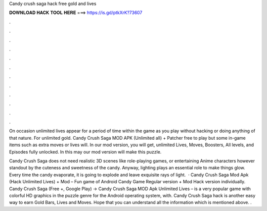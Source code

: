 Candy crush saga hack free gold and lives



𝐃𝐎𝐖𝐍𝐋𝐎𝐀𝐃 𝐇𝐀𝐂𝐊 𝐓𝐎𝐎𝐋 𝐇𝐄𝐑𝐄 ===> https://is.gd/ptkXrK?73607



.



.



.



.



.



.



.



.



.



.



.



.

On occasion unlimited lives appear for a period of time within the game as you play without hacking or doing anything of that nature. For unlimited gold. Candy Crush Saga MOD APK (Unlimited all) + Patcher free to play but some in-game items such as extra moves or lives will. In our mod version, you will get, unlimited Lives, Moves, Boosters, All levels, and Episodes fully unlocked. In this may our mod version will make this puzzle.

Candy Crush Saga does not need realistic 3D scenes like role-playing games, or entertaining Anime characters however standout by the cuteness and sweetness of the candy. Anyway, lighting plays an essential role to make things glow. Every time the candy evaporate, it is going to explode and leave exquisite rays of light.  · Candy Crush Saga Mod Apk (Hack Unlimited Lives) + Mod – Fun game of Android Candy Game Regular version + Mod Hack version individually. Candy Crush Saga (Free +, Google Play) → Candy Crush Saga MOD Apk Unlimited Lives – is a very popular game with colorful HD graphics in the puzzle genre for the Android operating system, with. Candy Crush Saga hack is another easy way to earn Gold Bars, Lives and Moves. Hope that you can understand all the information which is mentioned above. .
